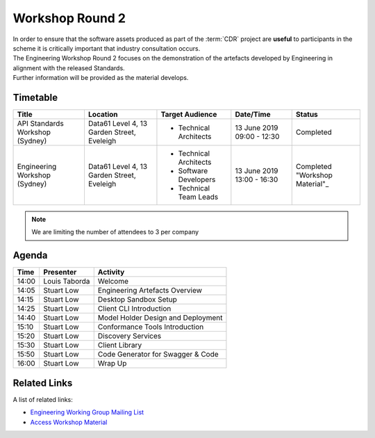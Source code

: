 .. _workshop-2:

Workshop Round 2
=======================================================

| In order to ensure that the software assets produced as part of the :term:`CDR` project are **useful** to participants in the scheme it is critically important that industry consultation occurs.

| The Engineering Workshop Round 2 focuses on the demonstration of the artefacts developed by Engineering in alignment with the released Standards.

| Further information will be provided as the material develops.

----------------------
Timetable
----------------------

+---------------------------+-------------------------------------+--------------------------+----------------+--------------------------------------+
| Title                     | Location                            | Target Audience          | Date/Time      | Status                               |
+===========================+=====================================+==========================+================+======================================+
| API Standards Workshop    | Data61                              | * Technical Architects   | 13 June 2019   | Completed                            |
| (Sydney)                  | Level 4, 13 Garden Street, Eveleigh |                          | 09:00 - 12:30  |                                      |
|                           |                                     |                          |                |                                      |
+---------------------------+-------------------------------------+--------------------------+----------------+--------------------------------------+
| Engineering Workshop      | Data61                              | * Technical Architects   | 13 June 2019   | Completed                            |
| (Sydney)                  | Level 4, 13 Garden Street, Eveleigh | * Software Developers    | 13:00 - 16:30  | "Workshop Material"_                 |
|                           |                                     | * Technical Team Leads   |                |                                      |
+---------------------------+-------------------------------------+--------------------------+----------------+--------------------------------------+

.. _Workshop Matrial: ../../_static/workshop2.pdf
.. note:: We are limiting the number of attendees to 3 per company


------------------------------
Agenda
------------------------------

+---------------------------+---------------+-----------------------------------------------------------+
| Time                      | Presenter     | Activity                                                  |
+===========================+===============+===========================================================+
| 14:00                     | Louis Taborda | Welcome                                                   |
+---------------------------+---------------+-----------------------------------------------------------+
| 14:05                     | Stuart Low    | Engineering Artefacts Overview                            |
+---------------------------+---------------+-----------------------------------------------------------+
| 14:15                     | Stuart Low    | Desktop Sandbox Setup                                     |
+---------------------------+---------------+-----------------------------------------------------------+
| 14:25                     | Stuart Low    | Client CLI Introduction                                   |
+---------------------------+---------------+-----------------------------------------------------------+
| 14:40                     | Stuart Low    | Model Holder Design and Deployment                        |
+---------------------------+---------------+-----------------------------------------------------------+
| 15:10                     | Stuart Low    | Conformance Tools Introduction                            |
+---------------------------+---------------+-----------------------------------------------------------+
| 15:20                     | Stuart Low    | Discovery Services                                        |
+---------------------------+---------------+-----------------------------------------------------------+
| 15:30                     | Stuart Low    | Client Library                                            |
+---------------------------+---------------+-----------------------------------------------------------+
| 15:50                     | Stuart Low    | Code Generator for Swagger & Code                         |
+---------------------------+---------------+-----------------------------------------------------------+
| 16:00                     | Stuart Low    | Wrap Up                                                   |
+---------------------------+---------------+-----------------------------------------------------------+

--------------------
Related Links
--------------------

| A list of related links:

- `Engineering Working Group Mailing List <http://eepurl.com/gh1P7L>`_
- `Access Workshop Material <../../_static/workshop2.pdf>`_

